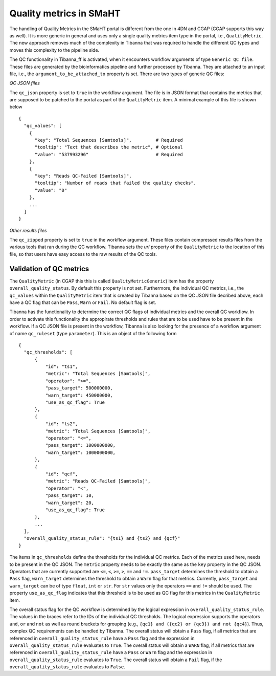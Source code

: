 ========================
Quality metrics in SMaHT
========================

The handling of Quality Metrics in the SMaHT portal is different from the one in 4DN and CGAP (CGAP supports this way as well). It is more generic in general and uses only a single quality metrics item type in the portal, i.e., ``QualityMetric``. The new approach removes much of the complexity in Tibanna that was required to handle the different QC types and moves this complexity to the pipeline side.

The QC functionality in Tibanna_ff is activated, when it encounters workflow arguments of type ``Generic QC file``. These files are generated by the bioinformatics pipeline and further processed by Tibanna. They are attached to an input file, i.e., the ``argument_to_be_attached_to`` property is set. There are two types of generic QC files:
 
*QC JSON files*

The ``qc_json`` property is set to ``true`` in the workflow argument. The file is in JSON format that contains the metrics that are supposed to be patched to the portal as part of the ``QualityMetric`` item. A minimal example of this file is shown below

::

  {
    "qc_values": [
      {
        "key": "Total Sequences [Samtools]",         # Required
        "tooltip": "Text that describes the metric", # Optional
        "value": "537993296"                         # Required
      },
      {
        "key": "Reads QC-Failed [Samtools]",
        "tooltip": "Number of reads that failed the quality checks",
        "value": "0"
      },
      ...
    ]
  }


*Other results files*

The ``qc_zipped`` property is set to ``true`` in the workflow argument. These files contain compressed results files from the various tools that ran during the QC workflow. Tibanna sets the `url` property of the ``QualityMetric`` to the location of this file, so that users have easy access to the raw results of the QC tools.

Validation of QC metrics
------------------------

The ``QualityMetric`` (in CGAP this this is called ``QualityMetricGeneric``) item has the property ``overall_quality_status``. By default this property is not set. Furthermore, the individual QC metrics, i.e., the ``qc_values`` within the ``QualityMetric`` item that is created by Tibanna based on the QC JSON file decribed above, each have a QC flag that can be ``Pass``, ``Warn`` or ``Fail``. No default flag is set.

Tibanna has the functionality to determine the correct QC flags of individual metrics and the overall QC workflow. In order to activate this functionality the appropirate thresholds and rules that are to be used have to be present in the workflow. If a QC JSON file is present in the workflow, Tibanna is also looking for the presence of a workflow argument of name ``qc_ruleset`` (type ``parameter``). This is an object of the following form

::

  {
    "qc_thresholds": [
        {
            "id": "ts1",
            "metric": "Total Sequences [Samtools]",
            "operator": ">=",
            "pass_target": 500000000,
            "warn_target": 450000000,
            "use_as_qc_flag": True
        },
        {
            "id": "ts2",
            "metric": "Total Sequences [Samtools]",
            "operator": "<=",
            "pass_target": 1000000000,
            "warn_target": 1000000000,
        },
        {
            "id": "qcf",
            "metric": "Reads QC-Failed [Samtools]",
            "operator": "<",
            "pass_target": 10,
            "warn_target": 20,
            "use_as_qc_flag": True
        },
        ...
    ],
    "overall_quality_status_rule": "{ts1} and {ts2} and {qcf}"
  }

The items in ``qc_thresholds`` define the thresholds for the individual QC metrics. Each of the metrics used here, needs to be present in the QC JSON. The ``metric`` property needs to be exactly the same as the ``key`` property in the QC JSON. Operators that are currently supported are ``<=``, ``<``, ``>=``, ``>``, ``==`` and ``!=``. ``pass_target`` determines the threshold to obtain a ``Pass`` flag, ``warn_target`` determines the threshold to obtain a ``Warn`` flag for that metrics. Currently, ``pass_target`` and ``warn_target`` can be of type ``float``, ``int`` or ``str``. For ``str`` values only the operators  ``==`` and ``!=`` should be used. The property ``use_as_qc_flag`` indicates that this threshold is to be used as QC flag for this metrics in the ``QualityMetric`` item.

The overall status flag for the QC workflow is determined by the logical expression in ``overall_quality_status_rule``. The values in the braces refer to the IDs of the individual QC thresholds. The logical expression supports the operators ``and``, ``or`` and ``not`` as well as round brackets for grouping (e.g., ``{qc1} and ({qc2} or {qc3}) and not {qc4}``). Thus, complex QC requirements can be handled by Tibanna. The overall status will obtain a ``Pass`` flag, if all metrics that are referenced in ``overall_quality_status_rule`` have a ``Pass`` flag and the expression in ``overall_quality_status_rule`` evaluates to ``True``. The overall status will obtain a ``WARN`` flag, if all metrics that are referenced in ``overall_quality_status_rule`` have a ``Pass`` or ``Warn`` flag and the expression in ``overall_quality_status_rule`` evaluates to ``True``. The overall status will obtain a ``Fail`` flag, if the ``overall_quality_status_rule`` evaluates to ``False``.

